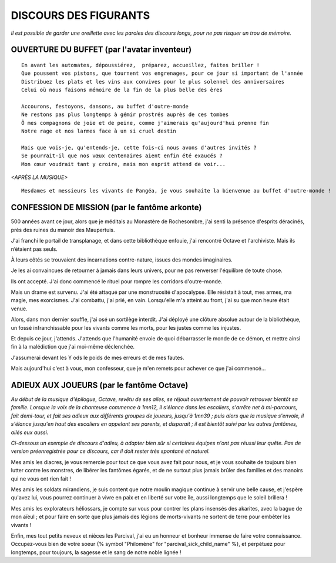 DISCOURS DES FIGURANTS
=============================

*Il est possible de garder une oreillette avec les paroles des discours longs, pour ne pas risquer un trou de mémoire.*


OUVERTURE DU BUFFET (par l'avatar inventeur)
---------------------------------------------------------

::

    En avant les automates, dépoussiérez,  préparez, accueillez, faites briller !
    Que poussent vos pistons, que tournent vos engrenages, pour ce jour si important de l'année
    Distribuez les plats et les vins aux convives pour le plus solennel des anniversaires
    Celui où nous faisons mémoire de la fin de la plus belle des ères

    Accourons, festoyons, dansons, au buffet d'outre-monde
    Ne restons pas plus longtemps à gémir prostrés auprès de ces tombes
    Ô mes compagnons de joie et de peine, comme j'aimerais qu'aujourd'hui prenne fin
    Notre rage et nos larmes face à un si cruel destin

    Mais que vois-je, qu'entends-je, cette fois-ci nous avons d'autres invités ?
    Se pourrait-il que nos vœux centenaires aient enfin été exaucés ?
    Mon cœur voudrait tant y croire, mais mon esprit attend de voir...

*<APRÈS LA MUSIQUE>*

::

    Mesdames et messieurs les vivants de Pangéa, je vous souhaite la bienvenue au buffet d'outre-monde !


CONFESSION DE MISSION (par le fantôme arkonte)
----------------------------------------------------------

500 années avant ce jour, alors que je méditais au Monastère de Rochesombre, j'ai senti la présence d'esprits déracinés, près des ruines du manoir des Maupertuis.

J'ai franchi le portail de transplanage, et dans cette bibliothèque enfouie, j'ai rencontré Octave et l'archiviste. Mais ils n’étaient pas seuls.

À leurs côtés se trouvaient des incarnations contre-nature, issues des mondes imaginaires.

Je les ai convaincues de retourner à jamais dans leurs univers, pour ne pas renverser l'équilibre de toute chose.

Ils ont accepté. J'ai donc commencé le rituel pour rompre les corridors d'outre-monde.

Mais un drame est survenu. J'ai été attaqué par une monstruosité d'apocalypse. Elle résistait à tout, mes armes, ma magie, mes exorcismes. J'ai combattu, j'ai prié, en vain. Lorsqu'elle m'a atteint au front, j'ai su que mon heure était venue.

Alors, dans mon dernier souffle, j'ai osé un sortilège interdit. J'ai déployé une clôture absolue autour de la bibliothèque, un fossé infranchissable pour les vivants comme les morts, pour les justes comme les injustes.

Et depuis ce jour, j'attends. J'attends que l'humanité envoie de quoi débarrasser le monde de ce démon, et mettre ainsi fin à la malédiction que j'ai moi-même déclenchée.

J'assumerai devant les Y ods le poids de mes erreurs et de mes fautes.

Mais aujourd'hui c'est à vous, mon confesseur, que je m'en remets pour achever ce que j'ai commencé...


ADIEUX AUX JOUEURS (par le fantôme Octave)
----------------------------------------------------------

*Au début de la musique d'épilogue, Octave, revêtu de ses ailes, se réjouit ouvertement de pouvoir retrouver bientôt sa famille. Lorsque la voix de la chanteuse commence à 1mn12, il s'élance dans les escaliers, s'arrête net à mi-parcours, fait demi-tour, et fait ses adieux aux différents groupes de joueurs, jusqu'à 1mn39 ; puis alors que la musique s'envole, il s'élance jusqu'en haut des escaliers en appelant ses parents, et disparait ; il est bientôt suivi par les autres fantômes, ailés eux aussi.*

*Ci-dessous un exemple de discours d'adieu, à adapter bien sûr si certaines équipes n'ont pas réussi leur quête. Pas de version préenregistrée pour ce discours, car il doit rester très spontané et naturel.*

Mes amis les diacres, je vous remercie pour tout ce que vous avez fait pour nous, et je vous souhaite de toujours bien lutter contre les monstres, de libérer les fantômes égarés, et de ne surtout plus jamais brûler des familles et des manoirs qui ne vous ont rien fait !

Mes amis les soldats mirandiens, je suis content que notre moulin magique continue à servir une belle cause, et j'espère qu'avez lui, vous pourrez continuer à vivre en paix et en liberté sur votre île, aussi longtemps que le soleil brillera !

Mes amis les explorateurs héliossars, je compte sur vous pour contrer les plans insensés des akarites, avec la bague de mon aïeul ; et pour faire en sorte que plus jamais des légions de morts-vivants ne sortent de terre pour embêter les vivants !

Enfin, mes tout petits neveux et nièces les Parcival, j'ai eu un honneur et bonheur immense de faire votre connaissance. Occupez-vous bien de votre soeur {% symbol "Philomène" for "parcival_sick_child_name" %}, et perpétuez pour longtemps, pour toujours, la sagesse et le sang de notre noble lignée !




